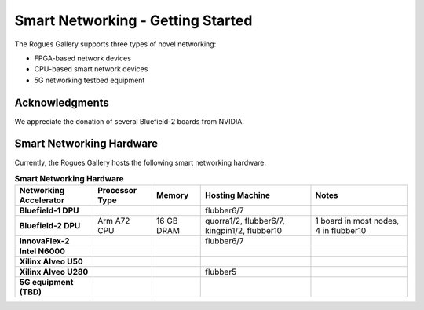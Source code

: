 Smart Networking  - Getting Started
--------------------

 
The Rogues Gallery supports three types of novel networking:

* FPGA-based network devices
* CPU-based smart network devices
* 5G networking testbed equipment

Acknowledgments
====================
We appreciate the donation of several Bluefield-2 boards from NVIDIA.

Smart Networking Hardware
====================

Currently, the Rogues Gallery hosts the following smart networking hardware.

.. list-table:: **Smart Networking Hardware**
    :widths: auto
    :header-rows: 1
    :stub-columns: 1

    * - Networking Accelerator
      - Processor Type
      - Memory
      - Hosting Machine
      - Notes
    * - Bluefield-1 DPU
      - 
      - 
      - flubber6/7
      - 
    * - Bluefield-2 DPU
      - Arm A72 CPU
      - 16 GB DRAM
      - quorra1/2, flubber6/7, kingpin1/2, flubber10
      - 1 board in most nodes, 4 in flubber10
    * - InnovaFlex-2
      - 
      - 
      - flubber6/7
      -
    * - Intel N6000
      - 
      - 
      - 
      -
    * - Xilinx Alveo U50
      - 
      - 
      - 
      -
    * - Xilinx Alveo U280
      - 
      - 
      - flubber5
      - 
    * - 5G equipment (TBD)
      -
      -
      -
      -
